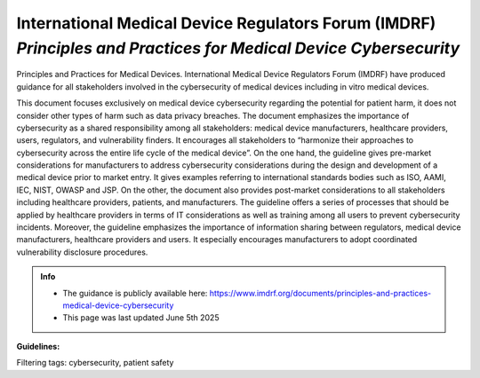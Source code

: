 International Medical Device Regulators Forum (IMDRF) *Principles and Practices for Medical Device Cybersecurity*
===================================================================================================================

Principles and Practices for Medical Devices. International Medical Device Regulators Forum (IMDRF) have produced guidance for all stakeholders involved in the cybersecurity of medical devices including in vitro medical devices. 

This document focuses exclusively on medical device cybersecurity regarding the potential for patient harm, it does not consider other types of harm such as data privacy breaches. The document emphasizes the importance of cybersecurity as a shared responsibility among all stakeholders: medical device manufacturers, healthcare providers, users, regulators, and vulnerability finders. It encourages all stakeholders to “harmonize their approaches to cybersecurity across the entire life cycle of the medical device”.
On the one hand, the guideline gives pre-market considerations for manufacturers to address cybersecurity considerations during the design and development of a medical device prior to market entry. It gives examples referring to international standards bodies such as ISO, AAMI, IEC, NIST, OWASP and JSP.
On the other, the document also provides post-market considerations to all stakeholders including healthcare providers, patients, and manufacturers. The guideline offers a series of processes that should be applied by healthcare providers in terms of IT considerations as well as training among all users to prevent cybersecurity incidents.
Moreover, the guideline emphasizes the importance of information sharing between regulators, medical device manufacturers, healthcare providers and users. It especially encourages manufacturers to adopt coordinated vulnerability disclosure procedures.



.. admonition:: Info

    * The guidance is publicly available here: https://www.imdrf.org/documents/principles-and-practices-medical-device-cybersecurity
    * This page was last updated June 5th 2025


**Guidelines:**

.. tab-set::

    .. tab-item:: General Principles 

        * IMDRF considers risks associated with cyber security threats and vulnerabilities should be considered throughout all phases in the life of a medical device, from initial conception to end of support (EOS). It also should be applied throughout the total product life cycle (TPLC) where cyber security risk is evaluated and mitigated in the various phases of the TPLC including but not limited to design, manufacturing, testing, and post-market monitoring activities.

    .. tab-item:: Pre-Market Considerations for Medical Device Cybersecurity

        * Manufacturers should address some pre-market elements during the design and development of a medical device prior to market entry.
        * Designing security features into the product.
        * The application of accepted risk management strategies
        * Security testing
        * Provision of useful information for users to operate the device securely
        * Having a plan in place for post-market activities
        * They have to consider the intended use environment as well as reasonably foreseeable misuse scenarios.

    .. tab-item:: Security Requirements and Architecture Design

        * Security requirements should also be identified during the requirements capture stage of the life cycle design process.

    .. tab-item:: Secure Communications

        * The manufacturer should consider how the device would interface with other devices or networks.
        * The manufacturer should consider design features that validate all inputs (not just external) and take into account communication with devices and environments that only support less secure communication.
        * The manufacturer should consider how data transfer to and from the device is secured to prevent unauthorized access, modification, or replay.

    .. tab-item:: Data Protection 

        * The manufacturer should consider if safety-related data that is stored on or transferred to/from the device requires some level of protection such as encryption.
        * The manufacturer should consider if confidentiality risk control measures are required to protect message control/sequencing fields in communication protocols or to prevent the compromise of cryptographic keying materials.
    
    .. tab-item:: Device Integrity 

        * The manufacturer should evaluate the system-level architecture to determine if design features are necessary to ensure data non- repudiation.
        * The manufacturer should consider risks to the integrity of the device such as unauthorized modifications to the device software.
        * The manufacturer should consider controls such as anti-malware to prevent viruses, spyware, ransomware, and other forms of malicious code of being executed on the device.

    .. tab-item:: User Authentication 

        * The manufacturer should consider user access controls that validate who can use the device or allows granting of privileges to different user roles or allow users access in an emergency. Additionally, the same credentials should not be shared across devices and customers.

    .. tab-item:: Software Maintenance 

         

    .. tab-item:: Physical Access 

        

    .. tab-item:: Reliability and Availability
    
        



Filtering tags: cybersecurity, patient safety
